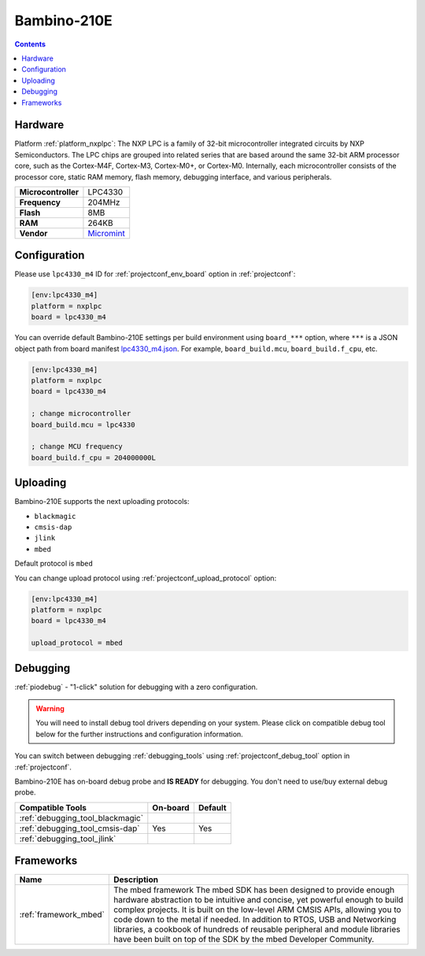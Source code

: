 ..  Copyright (c) 2014-present PlatformIO <contact@platformio.org>
    Licensed under the Apache License, Version 2.0 (the "License");
    you may not use this file except in compliance with the License.
    You may obtain a copy of the License at
       http://www.apache.org/licenses/LICENSE-2.0
    Unless required by applicable law or agreed to in writing, software
    distributed under the License is distributed on an "AS IS" BASIS,
    WITHOUT WARRANTIES OR CONDITIONS OF ANY KIND, either express or implied.
    See the License for the specific language governing permissions and
    limitations under the License.

.. _board_nxplpc_lpc4330_m4:

Bambino-210E
============

.. contents::

Hardware
--------

Platform :ref:`platform_nxplpc`: The NXP LPC is a family of 32-bit microcontroller integrated circuits by NXP Semiconductors. The LPC chips are grouped into related series that are based around the same 32-bit ARM processor core, such as the Cortex-M4F, Cortex-M3, Cortex-M0+, or Cortex-M0. Internally, each microcontroller consists of the processor core, static RAM memory, flash memory, debugging interface, and various peripherals.

.. list-table::

  * - **Microcontroller**
    - LPC4330
  * - **Frequency**
    - 204MHz
  * - **Flash**
    - 8MB
  * - **RAM**
    - 264KB
  * - **Vendor**
    - `Micromint <https://developer.mbed.org/platforms/Micromint-Bambino-210E/?utm_source=platformio&utm_medium=docs>`__


Configuration
-------------

Please use ``lpc4330_m4`` ID for :ref:`projectconf_env_board` option in :ref:`projectconf`:

.. code-block:: ini

  [env:lpc4330_m4]
  platform = nxplpc
  board = lpc4330_m4

You can override default Bambino-210E settings per build environment using
``board_***`` option, where ``***`` is a JSON object path from
board manifest `lpc4330_m4.json <https://github.com/platformio/platform-nxplpc/blob/master/boards/lpc4330_m4.json>`_. For example,
``board_build.mcu``, ``board_build.f_cpu``, etc.

.. code-block:: ini

  [env:lpc4330_m4]
  platform = nxplpc
  board = lpc4330_m4

  ; change microcontroller
  board_build.mcu = lpc4330

  ; change MCU frequency
  board_build.f_cpu = 204000000L


Uploading
---------
Bambino-210E supports the next uploading protocols:

* ``blackmagic``
* ``cmsis-dap``
* ``jlink``
* ``mbed``

Default protocol is ``mbed``

You can change upload protocol using :ref:`projectconf_upload_protocol` option:

.. code-block:: ini

  [env:lpc4330_m4]
  platform = nxplpc
  board = lpc4330_m4

  upload_protocol = mbed

Debugging
---------

:ref:`piodebug` - "1-click" solution for debugging with a zero configuration.

.. warning::
    You will need to install debug tool drivers depending on your system.
    Please click on compatible debug tool below for the further
    instructions and configuration information.

You can switch between debugging :ref:`debugging_tools` using
:ref:`projectconf_debug_tool` option in :ref:`projectconf`.

Bambino-210E has on-board debug probe and **IS READY** for debugging. You don't need to use/buy external debug probe.

.. list-table::
  :header-rows:  1

  * - Compatible Tools
    - On-board
    - Default
  * - :ref:`debugging_tool_blackmagic`
    - 
    - 
  * - :ref:`debugging_tool_cmsis-dap`
    - Yes
    - Yes
  * - :ref:`debugging_tool_jlink`
    - 
    - 

Frameworks
----------
.. list-table::
    :header-rows:  1

    * - Name
      - Description

    * - :ref:`framework_mbed`
      - The mbed framework The mbed SDK has been designed to provide enough hardware abstraction to be intuitive and concise, yet powerful enough to build complex projects. It is built on the low-level ARM CMSIS APIs, allowing you to code down to the metal if needed. In addition to RTOS, USB and Networking libraries, a cookbook of hundreds of reusable peripheral and module libraries have been built on top of the SDK by the mbed Developer Community.
